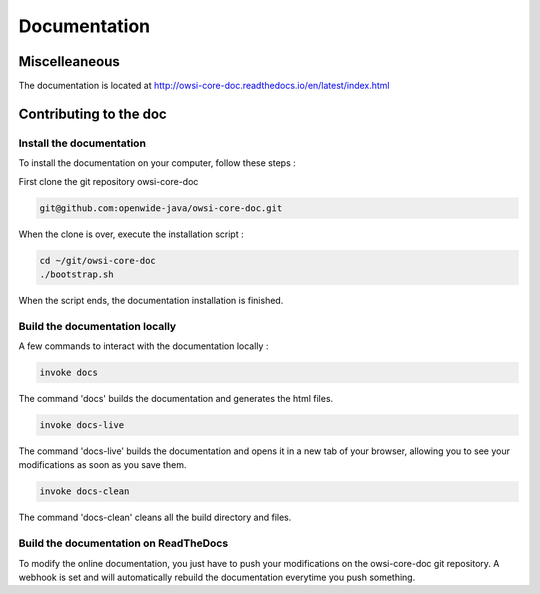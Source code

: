Documentation
=============

Miscelleaneous
--------------

The documentation is located at http://owsi-core-doc.readthedocs.io/en/latest/index.html


Contributing to the doc
-----------------------

Install the documentation
^^^^^^^^^^^^^^^^^^^^^^^^^

To install the documentation on your computer, follow these steps :

First clone the git repository owsi-core-doc

.. code-block:: bash

  git@github.com:openwide-java/owsi-core-doc.git

When the clone is over, execute the installation script :

.. code-block:: bash

  cd ~/git/owsi-core-doc
  ./bootstrap.sh

When the script ends, the documentation installation is finished.

Build the documentation locally
^^^^^^^^^^^^^^^^^^^^^^^^^^^^^^

A few commands to interact with the documentation locally :

.. code-block:: bash

  invoke docs

The command 'docs' builds the documentation and generates the html files.

.. code-block:: bash

  invoke docs-live

The command 'docs-live' builds the documentation and opens it in a new tab of your browser,
allowing you to see your modifications as soon as you save them.

.. code-block:: bash

  invoke docs-clean

The command 'docs-clean' cleans all the build directory and files.

Build the documentation on ReadTheDocs
^^^^^^^^^^^^^^^^^^^^^^^^^^^^^^^^^^^^^^

To modify the online documentation, you just have to push your modifications on
the owsi-core-doc git repository. A webhook is set and will automatically rebuild
the documentation everytime you push something.
